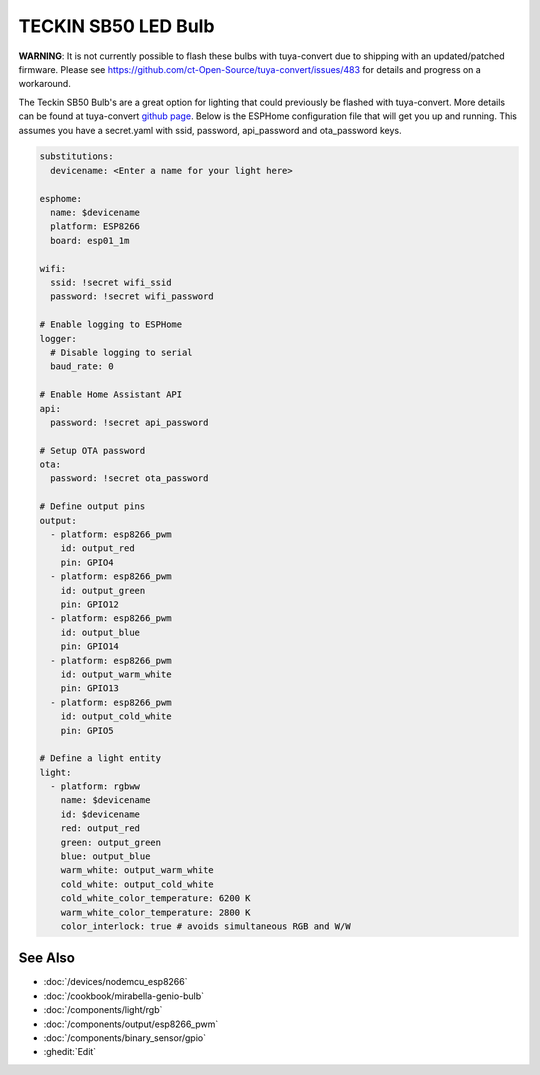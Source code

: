 TECKIN SB50 LED Bulb
====================

.. seo::
    :description: ESPHome configuration for Teckin SB50 LED Bulb.
    :image: images/teckin_sb50.jpg
    :keywords: Teckin SB50

.. figure:: images/teckin_sb50.jpg
    :align: center
    :width: 50.0%

**WARNING**: It is not currently possible to flash these bulbs with tuya-convert due to shipping with an updated/patched firmware.  Please see https://github.com/ct-Open-Source/tuya-convert/issues/483 for details and progress on a workaround.

The Teckin SB50 Bulb's are a great option for lighting that could previously be flashed with tuya-convert. More details can be found at tuya-convert `github page <https://github.com/ct-Open-Source/tuya-convert>`__.
Below is the ESPHome configuration file that will get you up and running. This assumes you have a secret.yaml with ssid, password, api_password and ota_password keys.

.. code-block:: yaml

    substitutions:
      devicename: <Enter a name for your light here>

    esphome:
      name: $devicename
      platform: ESP8266
      board: esp01_1m

    wifi:
      ssid: !secret wifi_ssid
      password: !secret wifi_password

    # Enable logging to ESPHome
    logger:
      # Disable logging to serial
      baud_rate: 0

    # Enable Home Assistant API
    api:
      password: !secret api_password

    # Setup OTA password
    ota:
      password: !secret ota_password

    # Define output pins
    output:
      - platform: esp8266_pwm
        id: output_red
        pin: GPIO4
      - platform: esp8266_pwm
        id: output_green
        pin: GPIO12
      - platform: esp8266_pwm
        id: output_blue
        pin: GPIO14
      - platform: esp8266_pwm
        id: output_warm_white
        pin: GPIO13
      - platform: esp8266_pwm
        id: output_cold_white
        pin: GPIO5

    # Define a light entity
    light:
      - platform: rgbww
        name: $devicename
        id: $devicename
        red: output_red
        green: output_green
        blue: output_blue
        warm_white: output_warm_white
        cold_white: output_cold_white
        cold_white_color_temperature: 6200 K
        warm_white_color_temperature: 2800 K
        color_interlock: true # avoids simultaneous RGB and W/W


See Also
--------

- :doc:`/devices/nodemcu_esp8266`
- :doc:`/cookbook/mirabella-genio-bulb`
- :doc:`/components/light/rgb`
- :doc:`/components/output/esp8266_pwm`
- :doc:`/components/binary_sensor/gpio`
- :ghedit:`Edit`
